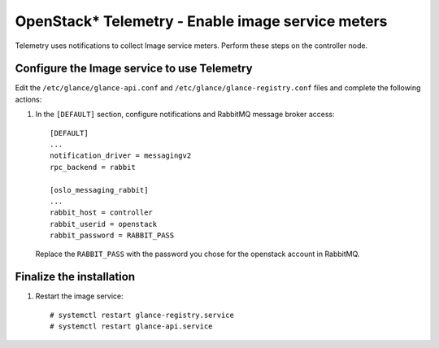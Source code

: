 OpenStack* Telemetry - Enable image service meters
############################################################

Telemetry uses notifications to collect Image service meters.
Perform these steps on the controller node.


Configure the Image service to use Telemetry
-----------------------------------------------

Edit the ``/etc/glance/glance-api.conf`` and ``/etc/glance/glance-registry.conf``
files and complete the following actions:

#. In the ``[DEFAULT]`` section, configure notifications and RabbitMQ message broker access::

    [DEFAULT]
    ...
    notification_driver = messagingv2
    rpc_backend = rabbit

    [oslo_messaging_rabbit]
    ...
    rabbit_host = controller
    rabbit_userid = openstack
    rabbit_password = RABBIT_PASS

   Replace the ``RABBIT_PASS`` with the password you chose for the openstack account in RabbitMQ.

Finalize the installation
----------------------------

#. Restart the image service::

   	# systemctl restart glance-registry.service
   	# systemctl restart glance-api.service

